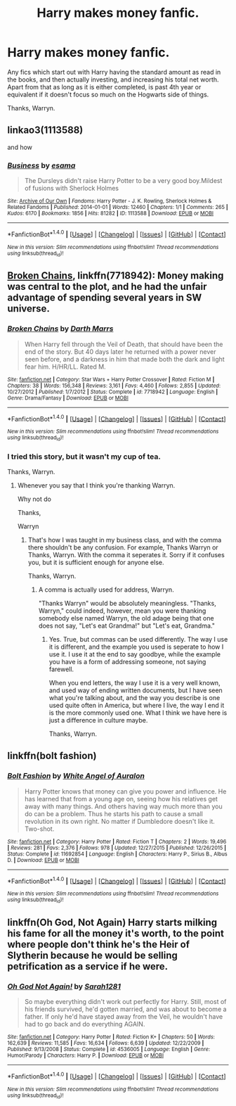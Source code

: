 #+TITLE: Harry makes money fanfic.

* Harry makes money fanfic.
:PROPERTIES:
:Author: Wassa110
:Score: 17
:DateUnix: 1510267461.0
:DateShort: 2017-Nov-10
:END:
Any fics which start out with Harry having the standard amount as read in the books, and then actually investing, and increasing his total net worth. Apart from that as long as it is either completed, is past 4th year or equivalent if it doesn't focus so much on the Hogwarts side of things.

Thanks, Warryn.


** linkao3(1113588)

and how
:PROPERTIES:
:Author: Kevin241
:Score: 5
:DateUnix: 1510298615.0
:DateShort: 2017-Nov-10
:END:

*** [[http://archiveofourown.org/works/1113588][*/Business/*]] by [[http://www.archiveofourown.org/users/esama/pseuds/esama][/esama/]]

#+begin_quote
  The Dursleys didn't raise Harry Potter to be a very good boy.Mildest of fusions with Sherlock Holmes
#+end_quote

^{/Site/: [[http://www.archiveofourown.org/][Archive of Our Own]] *|* /Fandoms/: Harry Potter - J. K. Rowling, Sherlock Holmes & Related Fandoms *|* /Published/: 2014-01-01 *|* /Words/: 12460 *|* /Chapters/: 1/1 *|* /Comments/: 265 *|* /Kudos/: 6170 *|* /Bookmarks/: 1856 *|* /Hits/: 81282 *|* /ID/: 1113588 *|* /Download/: [[http://archiveofourown.org/downloads/es/esama/1113588/Business.epub?updated_at=1388579989][EPUB]] or [[http://archiveofourown.org/downloads/es/esama/1113588/Business.mobi?updated_at=1388579989][MOBI]]}

--------------

*FanfictionBot*^{1.4.0} *|* [[[https://github.com/tusing/reddit-ffn-bot/wiki/Usage][Usage]]] | [[[https://github.com/tusing/reddit-ffn-bot/wiki/Changelog][Changelog]]] | [[[https://github.com/tusing/reddit-ffn-bot/issues/][Issues]]] | [[[https://github.com/tusing/reddit-ffn-bot/][GitHub]]] | [[[https://www.reddit.com/message/compose?to=tusing][Contact]]]

^{/New in this version: Slim recommendations using/ ffnbot!slim! /Thread recommendations using/ linksub(thread_id)!}
:PROPERTIES:
:Author: FanfictionBot
:Score: 1
:DateUnix: 1510298683.0
:DateShort: 2017-Nov-10
:END:


** [[https://www.fanfiction.net/s/7718942/1/Broken-Chains][Broken Chains]], linkffn(7718942): Money making was central to the plot, and he had the unfair advantage of spending several years in SW universe.
:PROPERTIES:
:Author: InquisitorCOC
:Score: 3
:DateUnix: 1510267709.0
:DateShort: 2017-Nov-10
:END:

*** [[http://www.fanfiction.net/s/7718942/1/][*/Broken Chains/*]] by [[https://www.fanfiction.net/u/1229909/Darth-Marrs][/Darth Marrs/]]

#+begin_quote
  When Harry fell through the Veil of Death, that should have been the end of the story. But 40 days later he returned with a power never seen before, and a darkness in him that made both the dark and light fear him. H/HR/LL. Rated M.
#+end_quote

^{/Site/: [[http://www.fanfiction.net/][fanfiction.net]] *|* /Category/: Star Wars + Harry Potter Crossover *|* /Rated/: Fiction M *|* /Chapters/: 38 *|* /Words/: 156,348 *|* /Reviews/: 3,161 *|* /Favs/: 4,460 *|* /Follows/: 2,855 *|* /Updated/: 10/27/2012 *|* /Published/: 1/7/2012 *|* /Status/: Complete *|* /id/: 7718942 *|* /Language/: English *|* /Genre/: Drama/Fantasy *|* /Download/: [[http://www.ff2ebook.com/old/ffn-bot/index.php?id=7718942&source=ff&filetype=epub][EPUB]] or [[http://www.ff2ebook.com/old/ffn-bot/index.php?id=7718942&source=ff&filetype=mobi][MOBI]]}

--------------

*FanfictionBot*^{1.4.0} *|* [[[https://github.com/tusing/reddit-ffn-bot/wiki/Usage][Usage]]] | [[[https://github.com/tusing/reddit-ffn-bot/wiki/Changelog][Changelog]]] | [[[https://github.com/tusing/reddit-ffn-bot/issues/][Issues]]] | [[[https://github.com/tusing/reddit-ffn-bot/][GitHub]]] | [[[https://www.reddit.com/message/compose?to=tusing][Contact]]]

^{/New in this version: Slim recommendations using/ ffnbot!slim! /Thread recommendations using/ linksub(thread_id)!}
:PROPERTIES:
:Author: FanfictionBot
:Score: 2
:DateUnix: 1510267722.0
:DateShort: 2017-Nov-10
:END:


*** I tried this story, but it wasn't my cup of tea.

Thanks, Warryn.
:PROPERTIES:
:Author: Wassa110
:Score: 2
:DateUnix: 1510270148.0
:DateShort: 2017-Nov-10
:END:

**** Whenever you say that I think you're thanking Warryn.

Why not do

Thanks,

Warryn
:PROPERTIES:
:Author: TheVoteMote
:Score: 7
:DateUnix: 1510281373.0
:DateShort: 2017-Nov-10
:END:

***** That's how I was taught in my business class, and with the comma there shouldn't be any confusion. For example, Thanks Warryn or Thanks, Warryn. With the comma it seperates it. Sorry if it confuses you, but it is sufficient enough for anyone else.

Thanks, Warryn.
:PROPERTIES:
:Author: Wassa110
:Score: 2
:DateUnix: 1510318387.0
:DateShort: 2017-Nov-10
:END:

****** A comma is actually used for address, Warryn.

"Thanks Warryn" would be absolutely meaningless. "Thanks, Warryn," could indeed, however, mean you were thanking somebody else named Warryn, the old adage being that one does not say, "Let's eat Grandma!" but "Let's eat, Grandma."
:PROPERTIES:
:Score: 3
:DateUnix: 1510328338.0
:DateShort: 2017-Nov-10
:END:

******* Yes. True, but commas can be used differently. The way I use it is different, and the example you used is seperate to how I use it. I use it at the end to say goodbye, while the example you have is a form of addressing someone, not saying farewell.

When you end letters, the way I use it is a very well known, and used way of ending written documents, but I have seen what you're talking about, and the way you describe is one used quite often in America, but where I live, the way I end it is the more commonly used one. What I think we have here is just a difference in culture maybe.

Thanks, Warryn.
:PROPERTIES:
:Author: Wassa110
:Score: 1
:DateUnix: 1510342541.0
:DateShort: 2017-Nov-10
:END:


** linkffn(bolt fashion)
:PROPERTIES:
:Author: whalesftw
:Score: 3
:DateUnix: 1510276637.0
:DateShort: 2017-Nov-10
:END:

*** [[http://www.fanfiction.net/s/11692854/1/][*/Bolt Fashion/*]] by [[https://www.fanfiction.net/u/2149875/White-Angel-of-Auralon][/White Angel of Auralon/]]

#+begin_quote
  Harry Potter knows that money can give you power and influence. He has learned that from a young age on, seeing how his relatives get away with many things. And others having way much more than you do can be a problem. Thus he starts his path to cause a small revolution in its own right. No matter if Dumbledore doesn't like it. Two-shot.
#+end_quote

^{/Site/: [[http://www.fanfiction.net/][fanfiction.net]] *|* /Category/: Harry Potter *|* /Rated/: Fiction T *|* /Chapters/: 2 *|* /Words/: 19,496 *|* /Reviews/: 281 *|* /Favs/: 2,376 *|* /Follows/: 978 *|* /Updated/: 12/27/2015 *|* /Published/: 12/26/2015 *|* /Status/: Complete *|* /id/: 11692854 *|* /Language/: English *|* /Characters/: Harry P., Sirius B., Albus D. *|* /Download/: [[http://www.ff2ebook.com/old/ffn-bot/index.php?id=11692854&source=ff&filetype=epub][EPUB]] or [[http://www.ff2ebook.com/old/ffn-bot/index.php?id=11692854&source=ff&filetype=mobi][MOBI]]}

--------------

*FanfictionBot*^{1.4.0} *|* [[[https://github.com/tusing/reddit-ffn-bot/wiki/Usage][Usage]]] | [[[https://github.com/tusing/reddit-ffn-bot/wiki/Changelog][Changelog]]] | [[[https://github.com/tusing/reddit-ffn-bot/issues/][Issues]]] | [[[https://github.com/tusing/reddit-ffn-bot/][GitHub]]] | [[[https://www.reddit.com/message/compose?to=tusing][Contact]]]

^{/New in this version: Slim recommendations using/ ffnbot!slim! /Thread recommendations using/ linksub(thread_id)!}
:PROPERTIES:
:Author: FanfictionBot
:Score: 2
:DateUnix: 1510276675.0
:DateShort: 2017-Nov-10
:END:


** linkffn(Oh God, Not Again) Harry starts milking his fame for all the money it's worth, to the point where people don't think he's the Heir of Slytherin because he would be selling petrification as a service if he were.
:PROPERTIES:
:Author: Jahoan
:Score: 2
:DateUnix: 1510340645.0
:DateShort: 2017-Nov-10
:END:

*** [[http://www.fanfiction.net/s/4536005/1/][*/Oh God Not Again!/*]] by [[https://www.fanfiction.net/u/674180/Sarah1281][/Sarah1281/]]

#+begin_quote
  So maybe everything didn't work out perfectly for Harry. Still, most of his friends survived, he'd gotten married, and was about to become a father. If only he'd have stayed away from the Veil, he wouldn't have had to go back and do everything AGAIN.
#+end_quote

^{/Site/: [[http://www.fanfiction.net/][fanfiction.net]] *|* /Category/: Harry Potter *|* /Rated/: Fiction K+ *|* /Chapters/: 50 *|* /Words/: 162,639 *|* /Reviews/: 11,585 *|* /Favs/: 16,634 *|* /Follows/: 6,639 *|* /Updated/: 12/22/2009 *|* /Published/: 9/13/2008 *|* /Status/: Complete *|* /id/: 4536005 *|* /Language/: English *|* /Genre/: Humor/Parody *|* /Characters/: Harry P. *|* /Download/: [[http://www.ff2ebook.com/old/ffn-bot/index.php?id=4536005&source=ff&filetype=epub][EPUB]] or [[http://www.ff2ebook.com/old/ffn-bot/index.php?id=4536005&source=ff&filetype=mobi][MOBI]]}

--------------

*FanfictionBot*^{1.4.0} *|* [[[https://github.com/tusing/reddit-ffn-bot/wiki/Usage][Usage]]] | [[[https://github.com/tusing/reddit-ffn-bot/wiki/Changelog][Changelog]]] | [[[https://github.com/tusing/reddit-ffn-bot/issues/][Issues]]] | [[[https://github.com/tusing/reddit-ffn-bot/][GitHub]]] | [[[https://www.reddit.com/message/compose?to=tusing][Contact]]]

^{/New in this version: Slim recommendations using/ ffnbot!slim! /Thread recommendations using/ linksub(thread_id)!}
:PROPERTIES:
:Author: FanfictionBot
:Score: 1
:DateUnix: 1510340668.0
:DateShort: 2017-Nov-10
:END:
